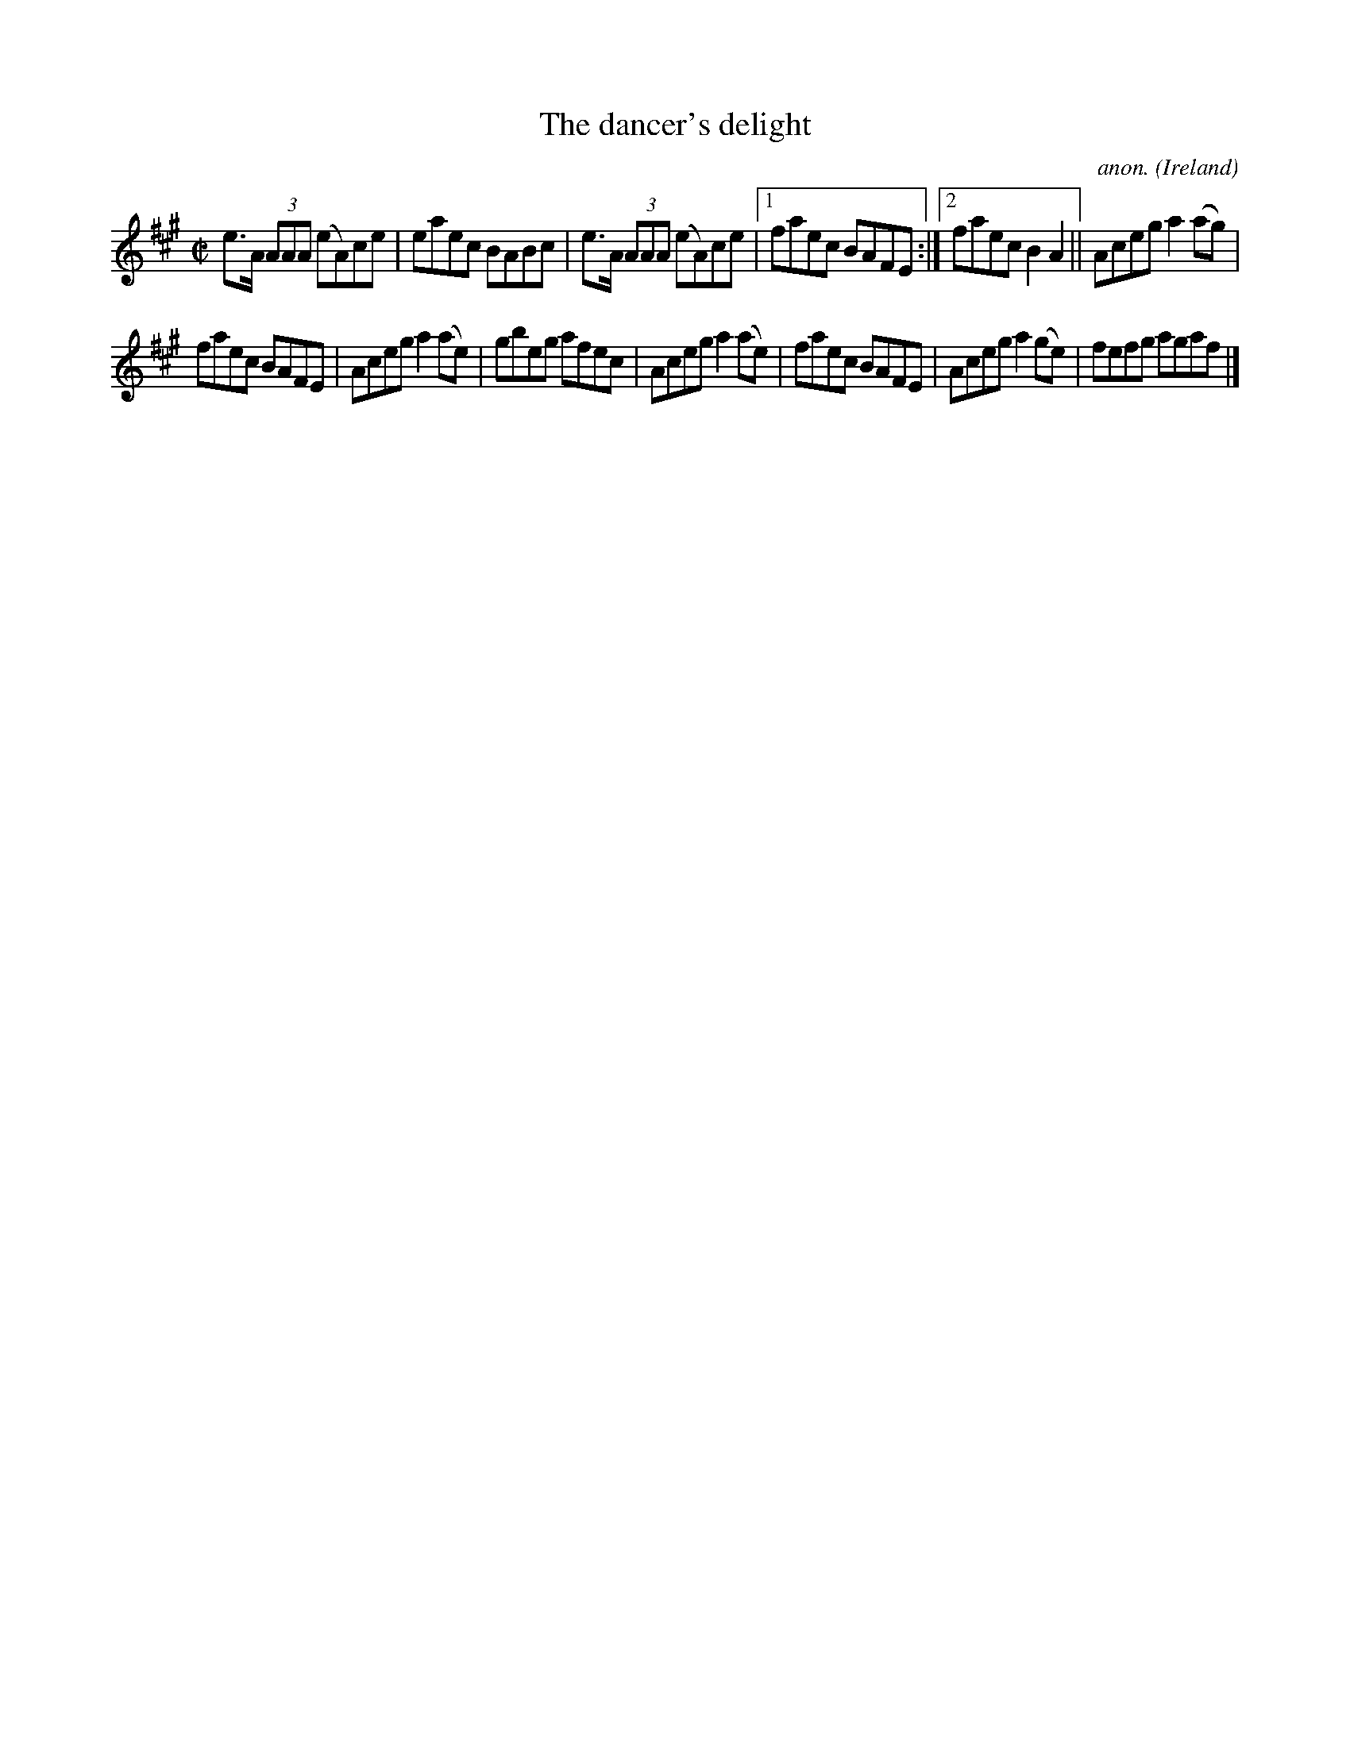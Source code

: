 X:580
T:The dancer's delight
C:anon.
O:Ireland
B:Francis O'Neill: "The Dance Music of Ireland" (1907) no. 580
R:Reel
M:C|
L:1/8
K:A
e>A (3AAA (eA)ce|eaec BABc|e>A (3AAA (eA)ce|[1faec BAFE:|[2faec B2A2||Aceg a2(ag)|
faec BAFE|Aceg a2(ae)|gbeg afec|Aceg a2(ae)|faec BAFE|Aceg a2(ge)|fefg agaf|]
